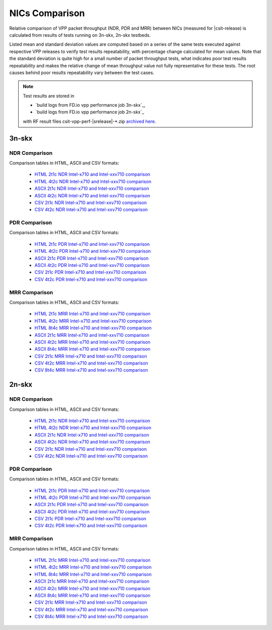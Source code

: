 
.. _vpp_compare_nics_release:

NICs Comparison
---------------

Relative comparison of VPP packet throughput (NDR, PDR and MRR) between
NICs (measured for |csit-release) is calculated from results of tests
running on 3n-skx, 2n-skx testbeds.

Listed mean and standard deviation values are computed based on a series
of the same tests executed against respective VPP releases to verify
test results repeatability, with percentage change calculated for mean
values. Note that the standard deviation is quite high for a small
number of packet throughput tests, what indicates poor test results
repeatability and makes the relative change of mean throughput value not
fully representative for these tests. The root causes behind poor
results repeatability vary between the test cases.

.. note::

    Test results are stored in

    - `build logs from FD.io vpp performance job 3n-skx`_,
    - `build logs from FD.io vpp performance job 2n-skx`_

    with RF result files csit-vpp-perf-|srelease|-\*.zip
    `archived here <../../_static/archive/>`_.

3n-skx
~~~~~~

NDR Comparison
``````````````

Comparison tables in HTML, ASCII and CSV formats:

  - `HTML 2t1c NDR Intel-x710 and Intel-xxv710 comparison <performance-changes-3n-skx-2t1c-nics-ndr.html>`_
  - `HTML 4t2c NDR Intel-x710 and Intel-xxv710 comparison <performance-changes-3n-skx-4t2c-nics-ndr.html>`_
  - `ASCII 2t1c NDR Intel-x710 and Intel-xxv710 comparison <../../_static/vpp/performance-changes-3n-skx-2t1c-nics-ndr.txt>`_
  - `ASCII 4t2c NDR Intel-x710 and Intel-xxv710 comparison <../../_static/vpp/performance-changes-3n-skx-4t2c-nics-ndr.txt>`_
  - `CSV 2t1c NDR Intel-x710 and Intel-xxv710 comparison <../../_static/vpp/performance-changes-3n-skx-2t1c-nics-ndr-csv.csv>`_
  - `CSV 4t2c NDR Intel-x710 and Intel-xxv710 comparison <../../_static/vpp/performance-changes-3n-skx-4t2c-nics-ndr-csv.csv>`_

PDR Comparison
``````````````

Comparison tables in HTML, ASCII and CSV formats:

  - `HTML 2t1c PDR Intel-x710 and Intel-xxv710 comparison <performance-changes-3n-skx-2t1c-nics-pdr.html>`_
  - `HTML 4t2c PDR Intel-x710 and Intel-xxv710 comparison <performance-changes-3n-skx-4t2c-nics-pdr.html>`_
  - `ASCII 2t1c PDR Intel-x710 and Intel-xxv710 comparison <../../_static/vpp/performance-changes-3n-skx-2t1c-nics-pdr.txt>`_
  - `ASCII 4t2c PDR Intel-x710 and Intel-xxv710 comparison <../../_static/vpp/performance-changes-3n-skx-4t2c-nics-pdr.txt>`_
  - `CSV 2t1c PDR Intel-x710 and Intel-xxv710 comparison <../../_static/vpp/performance-changes-3n-skx-2t1c-nics-pdr-csv.csv>`_
  - `CSV 4t2c PDR Intel-x710 and Intel-xxv710 comparison <../../_static/vpp/performance-changes-3n-skx-4t2c-nics-pdr-csv.csv>`_

MRR Comparison
``````````````

Comparison tables in HTML, ASCII and CSV formats:

  - `HTML 2t1c MRR Intel-x710 and Intel-xxv710 comparison <performance-changes-3n-skx-2t1c-nics-mrr.html>`_
  - `HTML 4t2c MRR Intel-x710 and Intel-xxv710 comparison <performance-changes-3n-skx-4t2c-nics-mrr.html>`_
  - `HTML 8t4c MRR Intel-x710 and Intel-xxv710 comparison <performance-changes-3n-skx-8t4c-nics-mrr.html>`_
  - `ASCII 2t1c MRR Intel-x710 and Intel-xxv710 comparison <../../_static/vpp/performance-changes-3n-skx-2t1c-nics-mrr.txt>`_
  - `ASCII 4t2c MRR Intel-x710 and Intel-xxv710 comparison <../../_static/vpp/performance-changes-3n-skx-4t2c-nics-mrr.txt>`_
  - `ASCII 8t4c MRR Intel-x710 and Intel-xxv710 comparison <../../_static/vpp/performance-changes-3n-skx-8t4c-nics-mrr.txt>`_
  - `CSV 2t1c MRR Intel-x710 and Intel-xxv710 comparison <../../_static/vpp/performance-changes-3n-skx-2t1c-nics-mrr-csv.csv>`_
  - `CSV 4t2c MRR Intel-x710 and Intel-xxv710 comparison <../../_static/vpp/performance-changes-3n-skx-4t2c-nics-mrr-csv.csv>`_
  - `CSV 8t4c MRR Intel-x710 and Intel-xxv710 comparison <../../_static/vpp/performance-changes-3n-skx-8t4c-nics-mrr-csv.csv>`_

2n-skx
~~~~~~

NDR Comparison
``````````````

Comparison tables in HTML, ASCII and CSV formats:

  - `HTML 2t1c NDR Intel-x710 and Intel-xxv710 comparison <performance-changes-2n-skx-2t1c-nics-ndr.html>`_
  - `HTML 4t2c NDR Intel-x710 and Intel-xxv710 comparison <performance-changes-2n-skx-4t2c-nics-ndr.html>`_
  - `ASCII 2t1c NDR Intel-x710 and Intel-xxv710 comparison <../../_static/vpp/performance-changes-2n-skx-2t1c-nics-ndr.txt>`_
  - `ASCII 4t2c NDR Intel-x710 and Intel-xxv710 comparison <../../_static/vpp/performance-changes-2n-skx-4t2c-nics-ndr.txt>`_
  - `CSV 2t1c NDR Intel-x710 and Intel-xxv710 comparison <../../_static/vpp/performance-changes-2n-skx-2t1c-nics-ndr-csv.csv>`_
  - `CSV 4t2c NDR Intel-x710 and Intel-xxv710 comparison <../../_static/vpp/performance-changes-2n-skx-4t2c-nics-ndr-csv.csv>`_

PDR Comparison
``````````````

Comparison tables in HTML, ASCII and CSV formats:

  - `HTML 2t1c PDR Intel-x710 and Intel-xxv710 comparison <performance-changes-2n-skx-2t1c-nics-pdr.html>`_
  - `HTML 4t2c PDR Intel-x710 and Intel-xxv710 comparison <performance-changes-2n-skx-4t2c-nics-pdr.html>`_
  - `ASCII 2t1c PDR Intel-x710 and Intel-xxv710 comparison <../../_static/vpp/performance-changes-2n-skx-2t1c-nics-pdr.txt>`_
  - `ASCII 4t2c PDR Intel-x710 and Intel-xxv710 comparison <../../_static/vpp/performance-changes-2n-skx-4t2c-nics-pdr.txt>`_
  - `CSV 2t1c PDR Intel-x710 and Intel-xxv710 comparison <../../_static/vpp/performance-changes-2n-skx-2t1c-nics-pdr-csv.csv>`_
  - `CSV 4t2c PDR Intel-x710 and Intel-xxv710 comparison <../../_static/vpp/performance-changes-2n-skx-4t2c-nics-pdr-csv.csv>`_

MRR Comparison
``````````````

Comparison tables in HTML, ASCII and CSV formats:

  - `HTML 2t1c MRR Intel-x710 and Intel-xxv710 comparison <performance-changes-2n-skx-2t1c-nics-mrr.html>`_
  - `HTML 4t2c MRR Intel-x710 and Intel-xxv710 comparison <performance-changes-2n-skx-4t2c-nics-mrr.html>`_
  - `HTML 8t4c MRR Intel-x710 and Intel-xxv710 comparison <performance-changes-2n-skx-8t4c-nics-mrr.html>`_
  - `ASCII 2t1c MRR Intel-x710 and Intel-xxv710 comparison <../../_static/vpp/performance-changes-2n-skx-2t1c-nics-mrr.txt>`_
  - `ASCII 4t2c MRR Intel-x710 and Intel-xxv710 comparison <../../_static/vpp/performance-changes-2n-skx-4t2c-nics-mrr.txt>`_
  - `ASCII 8t4c MRR Intel-x710 and Intel-xxv710 comparison <../../_static/vpp/performance-changes-2n-skx-8t4c-nics-mrr.txt>`_
  - `CSV 2t1c MRR Intel-x710 and Intel-xxv710 comparison <../../_static/vpp/performance-changes-2n-skx-2t1c-nics-mrr-csv.csv>`_
  - `CSV 4t2c MRR Intel-x710 and Intel-xxv710 comparison <../../_static/vpp/performance-changes-2n-skx-4t2c-nics-mrr-csv.csv>`_
  - `CSV 8t4c MRR Intel-x710 and Intel-xxv710 comparison <../../_static/vpp/performance-changes-2n-skx-8t4c-nics-mrr-csv.csv>`_
